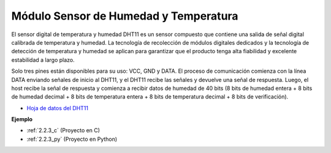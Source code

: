 .. nota::

    ¡Hola! Bienvenido a la comunidad de entusiastas de SunFounder Raspberry Pi, Arduino y ESP32 en Facebook. Sumérgete en el mundo de Raspberry Pi, Arduino y ESP32 con otros entusiastas.

    **¿Por qué unirse?**

    - **Soporte experto**: Resuelve problemas postventa y desafíos técnicos con la ayuda de nuestra comunidad y equipo.
    - **Aprende y comparte**: Intercambia consejos y tutoriales para mejorar tus habilidades.
    - **Avances exclusivos**: Obtén acceso anticipado a nuevos anuncios de productos y adelantos.
    - **Descuentos especiales**: Disfruta de descuentos exclusivos en nuestros productos más nuevos.
    - **Promociones y sorteos festivos**: Participa en sorteos y promociones festivas.

    👉 ¿Listo para explorar y crear con nosotros? Haz clic en [|link_sf_facebook|] y únete hoy mismo!

.. _cpn_humiture_sensor:

Módulo Sensor de Humedad y Temperatura
============================================

.. image:: img/dht11_pic.png
    :width: 400
    :align: center

El sensor digital de temperatura y humedad DHT11 es un sensor compuesto que contiene una salida de señal digital calibrada de temperatura y humedad. 
La tecnología de recolección de módulos digitales dedicados y la tecnología de detección de temperatura y humedad se aplican para garantizar que el producto tenga alta fiabilidad y excelente estabilidad a largo plazo.

Solo tres pines están disponibles para su uso: VCC, GND y DATA. 
El proceso de comunicación comienza con la línea DATA enviando señales de inicio al DHT11, y el DHT11 recibe las señales y devuelve una señal de respuesta. 
Luego, el host recibe la señal de respuesta y comienza a recibir datos de humedad de 40 bits (8 bits de humedad entera + 8 bits de humedad decimal + 8 bits de temperatura entera + 8 bits de temperatura decimal + 8 bits de verificación).

.. image:: img/Dht11.png

* `Hoja de datos del DHT11 <https://components101.com/sites/default/files/component_datasheet/DHT11-Temperature-Sensor.pdf>`_

**Ejemplo**

* :ref:`2.2.3_c` (Proyecto en C)
* :ref:`2.2.3_py` (Proyecto en Python)
